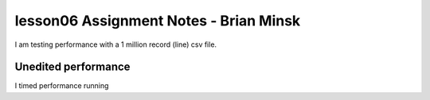 ========================================
lesson06 Assignment Notes - Brian Minsk
========================================

I am testing performance with a 1 million record (line) csv file.

^^^^^^^^^^^^^^^^^^^^
Unedited performance
^^^^^^^^^^^^^^^^^^^^
I timed performance running 